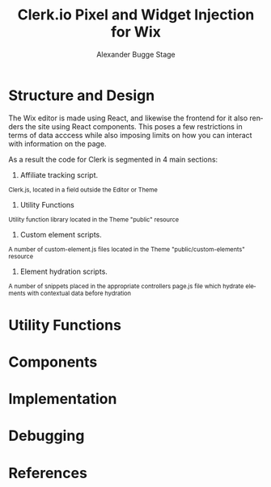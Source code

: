 #+TITLE: Clerk.io Pixel and Widget Injection for Wix
#+AUTHOR: Alexander Bugge Stage
#+EMAIL: abs@clerk.io

#+DESCRIPTION: Guide document for implementing Clerk.io in Wix's React based WYSIWYG editor.
#+KEYWORDS: wix, clerk.io, ecommerce, personalization, search, recommendations, embedcode, injection
#+LANGUAGE: en

* Structure and Design

The Wix editor is made using React, and likewise the frontend for it also renders the site using React components.
This poses a few restrictions in terms of data acccess while also imposing limits on how you can interact with information on the page.

As a result the code for Clerk is segmented in 4 main sections:

1. Affiliate tracking script.
_{ Clerk.js, located in a field outside the Editor or Theme }

2. Utility Functions
_{ Utility function library located in the Theme "public" resource }

3. Custom element scripts.
_{ A number of custom-element.js files located in the Theme "public/custom-elements" resource  }

4. Element hydration scripts.
_{ A number of snippets placed in the appropriate controllers page.js file which hydrate elements with contextual data before hydration }

* Utility Functions

* Components

* Implementation

* Debugging

* References